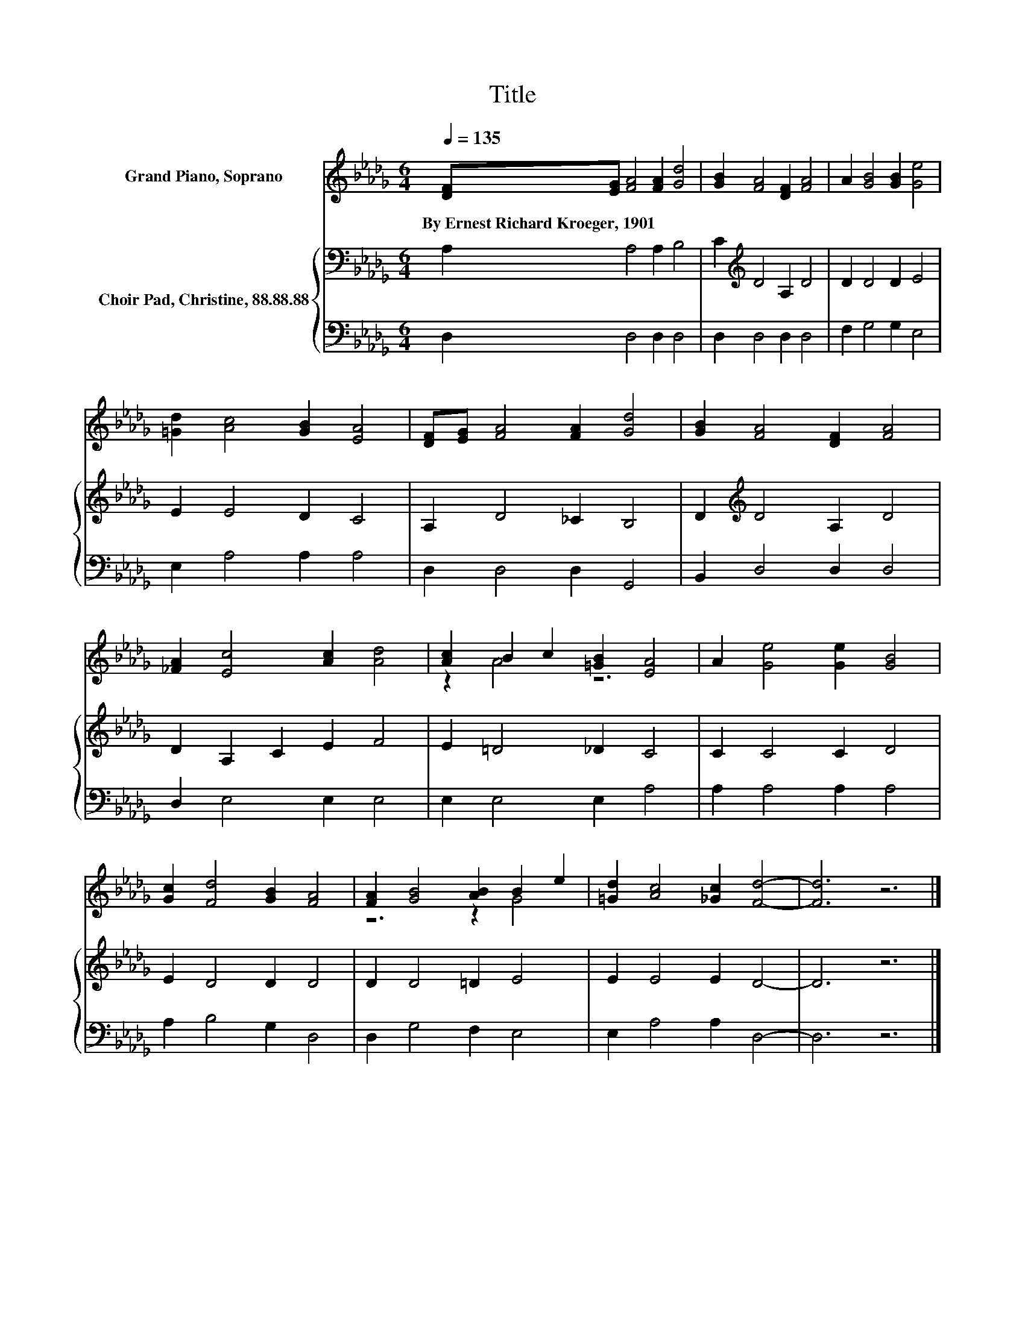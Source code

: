 X:1
T:Title
%%score ( 1 2 ) { 3 | 4 }
L:1/8
Q:1/4=135
M:6/4
K:Db
V:1 treble nm="Grand Piano, Soprano"
V:2 treble 
V:3 bass nm="Choir Pad, Christine, 88.88.88"
V:4 bass 
V:1
 [DF][EG] [FA]4 [FA]2 [Gd]4 | [GB]2 [FA]4 [DF]2 [FA]4 | A2 [GB]4 [GB]2 [Ge]4 | %3
w: By~Ernest~Richard~Kroeger,~1901 * * * *|||
 [=Gd]2 [Ac]4 [GB]2 [EA]4 | [DF][EG] [FA]4 [FA]2 [Gd]4 | [GB]2 [FA]4 [DF]2 [FA]4 | %6
w: |||
 [_FA]2 [Ec]4 [Ac]2 [Ad]4 | [Ac]2 B2 c2 [=GB]2 [EA]4 | A2 [Ge]4 [Ge]2 [GB]4 | %9
w: |||
 [Gc]2 [Fd]4 [GB]2 [FA]4 | [FA]2 [GB]4 [AB]2 B2 e2 | [=Gd]2 [Ac]4 [_Gc]2 [Fd]4- | [Fd]6 z6 |] %13
w: ||||
V:2
 x12 | x12 | x12 | x12 | x12 | x12 | x12 | z2 A4 z6 | x12 | x12 | z6 z2 G4 | x12 | x12 |] %13
V:3
 A,2 A,4 A,2 B,4 | C2[K:treble] D4 A,2 D4 | D2 D4 D2 E4 | E2 E4 D2 C4 | A,2 D4 _C2 B,4 | %5
 D2[K:treble] D4 A,2 D4 | D2 A,2 C2 E2 F4 | E2 =D4 _D2 C4 | C2 C4 C2 D4 | E2 D4 D2 D4 | %10
 D2 D4 =D2 E4 | E2 E4 E2 D4- | D6 z6 |] %13
V:4
 D,2 D,4 D,2 D,4 | D,2 D,4 D,2 D,4 | F,2 G,4 G,2 E,4 | E,2 A,4 A,2 A,4 | D,2 D,4 D,2 G,,4 | %5
 B,,2 D,4 D,2 D,4 | D,2 E,4 E,2 E,4 | E,2 E,4 E,2 A,4 | A,2 A,4 A,2 A,4 | A,2 B,4 G,2 D,4 | %10
 D,2 G,4 F,2 E,4 | E,2 A,4 A,2 D,4- | D,6 z6 |] %13


